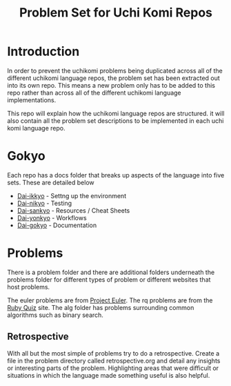 #+TITLE: Problem Set for Uchi Komi Repos

* Introduction
In order to prevent the uchikomi problems being duplicated across all of the
different uchikomi language repos, the problem set has been extracted out
into its own repo. This means a new problem only has to be added to this
repo rather than across all of the different uchikomi language implementations.

This repo will explain how the uchikomi language repos are structured.
it will also contain all the problem set descriptions to be implemented in
each uchi komi language repo.

* Gokyo

Each repo has a docs folder that breaks up aspects of the language into five
sets. These are detailed below

- [[file:doc/ikkyo.org][Dai-ikkyo]] - Settng up the environment
- [[file:doc/nikyo.org][Dai-nikyo]] - Testing
- [[file:doc/sankyo.org][Dai-sankyo]] - Resources / Cheat Sheets
- [[file:doc/yonkyo.org][Dai-yonkyo]] - Workflows
- [[file:doc/gokyo.org][Dai-gokyo]] - Documentation

* Problems

There is a problem folder and there are additional folders underneath the
problems folder for different types of problem or different websites that
host problems.

The euler problems are from [[https://projecteuler.net/][Project Euler]].
The rq problems are from the [[http://rubyquiz.com/index.html][Ruby Quiz]] site.
The alg folder has problems surrounding common algorithms such as binary search.

** Retrospective
With all but the most simple of problems try to do a retrospective.
Create a file in the problem directory called retrospective.org and
detail any insights or interesting parts of the problem. Highlighting
areas that were difficult or situations in which the language made
something useful is also helpful.
